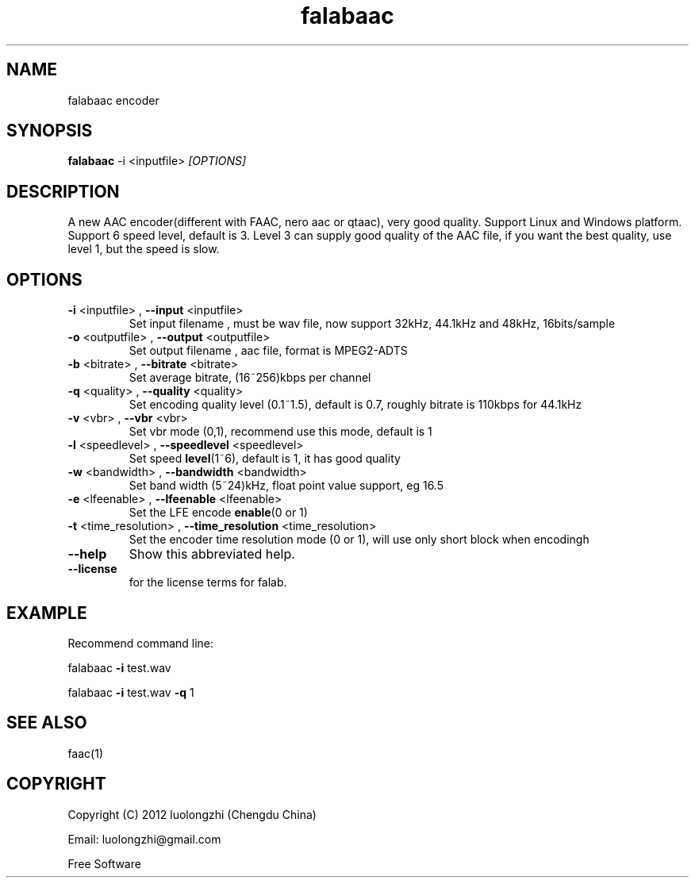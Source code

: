 .\"Text automatically generated by txt2man
.TH falabaac "1" "9 Jul 2019" "2.1.0.228" "User Manual"

.SH NAME
falabaac encoder

.SH SYNOPSIS
\fBfalabaac\fR \-i <inputfile> \fI[OPTIONS]\fR

.SH DESCRIPTION
A new AAC encoder(different with FAAC, nero aac or qtaac), very good quality.
Support Linux and Windows platform. Support 6 speed level, default is 3.
Level 3 can supply good quality of the AAC file, if you want the best quality,
use level 1, but the speed is slow.

.SH OPTIONS
.TP
\fB-i\fP <inputfile> , \fB--input\fP <inputfile>
Set input filename , must be wav file, now support 32kHz, 44.1kHz and 48kHz, 16bits/sample
.TP
\fB-o\fP <outputfile> , \fB--output\fP <outputfile>
Set output filename , aac file, format is MPEG2-ADTS
.TP
\fB-b\fP <bitrate> , \fB--bitrate\fP <bitrate>
Set average bitrate, (16~256)kbps per channel
.TP
\fB-q\fP <quality> , \fB--quality\fP <quality>
Set encoding quality level (0.1~1.5), default is 0.7, roughly bitrate is 110kbps for 44.1kHz
.TP
\fB-v\fP <vbr> , \fB--vbr\fP <vbr>
Set vbr mode (0,1), recommend use this mode, default is 1
.TP
\fB-l\fP <speedlevel> , \fB--speedlevel\fP <speedlevel>
Set speed \fBlevel\fP(1~6), default is 1, it has good quality
.TP
\fB-w\fP <bandwidth> , \fB--bandwidth\fP <bandwidth>
Set band width (5~24)kHz, float point value support, eg 16.5
.TP
\fB-e\fP <lfeenable> , \fB--lfeenable\fP <lfeenable>
Set the LFE encode \fBenable\fP(0 or 1)
.TP
\fB-t\fP <time_resolution> , \fB--time_resolution\fP <time_resolution>
Set the encoder time resolution mode (0 or 1), will use only short block when encodingh
.TP
\fB--help\fP
Show this abbreviated help.
.TP
\fB--license\fP
for the license terms for falab.

.SH EXAMPLE
Recommend command line:
.PP
falabaac \fB-i\fP test.wav
.PP
falabaac \fB-i\fP test.wav \fB-q\fP 1

.SH SEE ALSO
faac(1)

.SH COPYRIGHT
Copyright (C) 2012 luolongzhi  (Chengdu China)
.PP
Email: luolongzhi@gmail.com
.PP
Free Software
